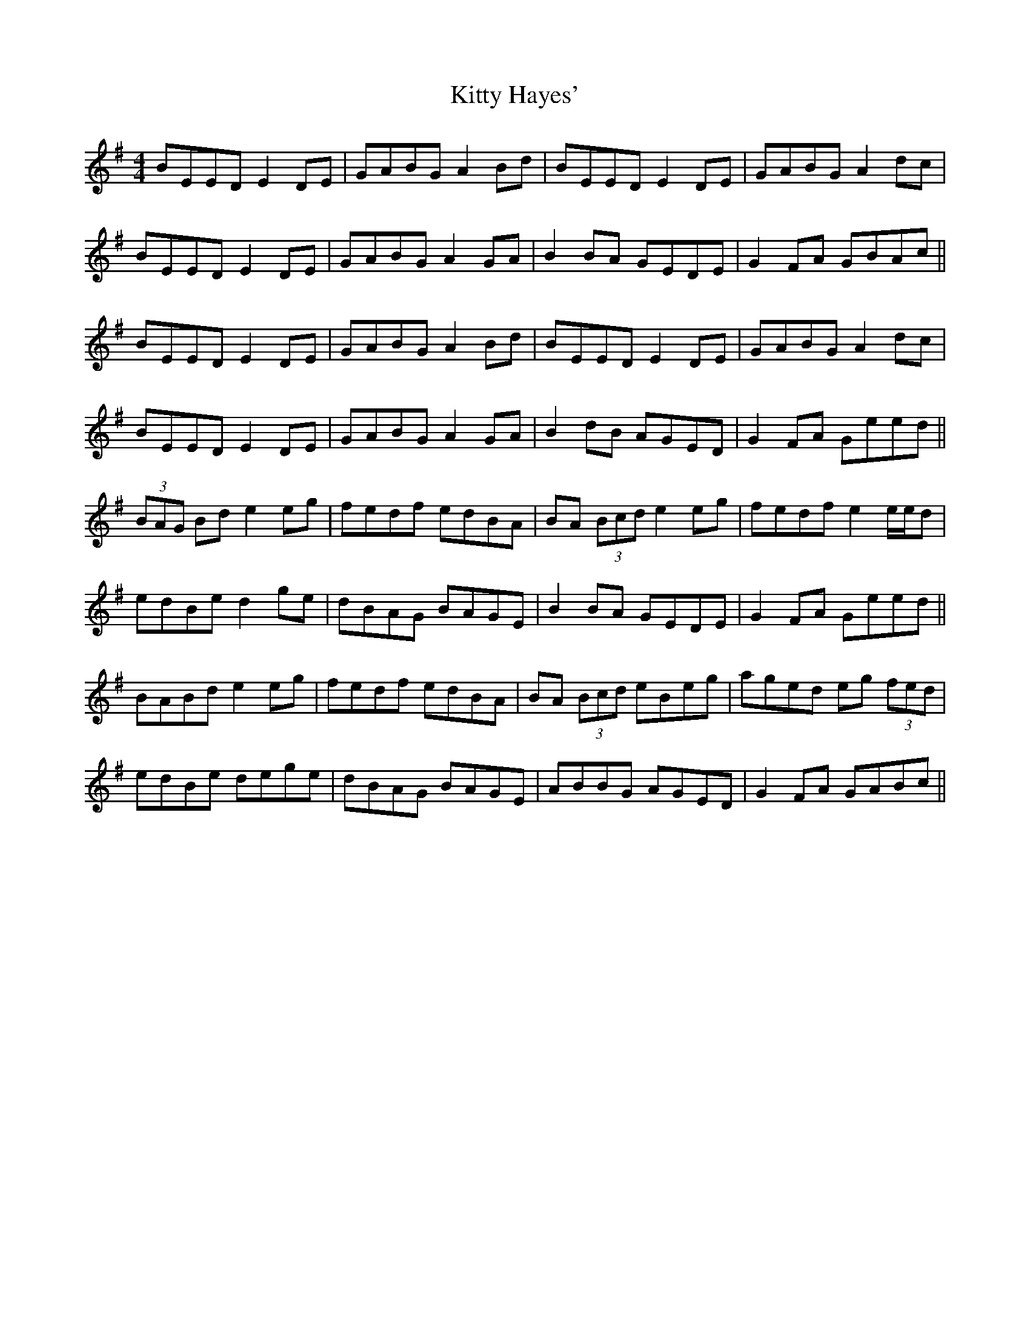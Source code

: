 X: 21947
T: Kitty Hayes'
R: hornpipe
M: 4/4
K: Eminor
BEED E2DE|GABG A2Bd|BEED E2DE|GABG A2dc|
BEED E2DE|GABG A2GA|B2BA GEDE|G2FA GBAc||
BEED E2DE|GABG A2Bd|BEED E2DE|GABG A2dc|
BEED E2DE|GABG A2GA|B2dB AGED|G2FA Geed||
(3BAG Bd e2eg|fedf edBA|BA (3Bcd e2eg|fedf e2 e/e/d|
edBe d2ge|dBAG BAGE|B2BA GEDE|G2FA Geed||
BABd e2eg|fedf edBA|BA (3Bcd eBeg|aged eg (3fed|
edBe dege|dBAG BAGE|ABBG AGED|G2FA GABc||

